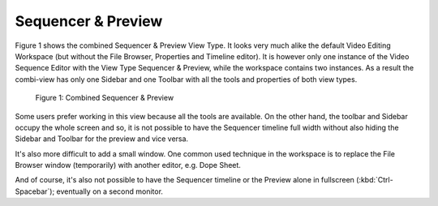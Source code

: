 
*******************
Sequencer & Preview
*******************

Figure 1 shows the combined Sequencer & Preview View Type.
It looks very much alike the default Video Editing Workspace
(but without the File Browser, Properties and Timeline editor).
It is however only one instance of the Video Sequence Editor with the View Type Sequencer & Preview,
while the workspace contains two instances.
As a result the combi-view has only one Sidebar and one Toolbar with all the tools and properties of both view types.

.. figure:: /images/editors_vse_combi-sequencer-preview.png

   Figure 1: Combined Sequencer & Preview

Some users prefer working in this view because all the tools are available.
On the other hand, the toolbar and Sidebar occupy the whole screen and so,
it is not possible to have the Sequencer timeline full width without
also hiding the Sidebar and Toolbar for the preview and vice versa.

It's also more difficult to add a small window.
One common used technique in the workspace is to replace
the File Browser window (temporarily) with another editor, e.g. Dope Sheet.

And of course, it's also not possible to have the Sequencer timeline
or the Preview alone in fullscreen (:kbd:`Ctrl-Spacebar`); eventually on a second monitor.
